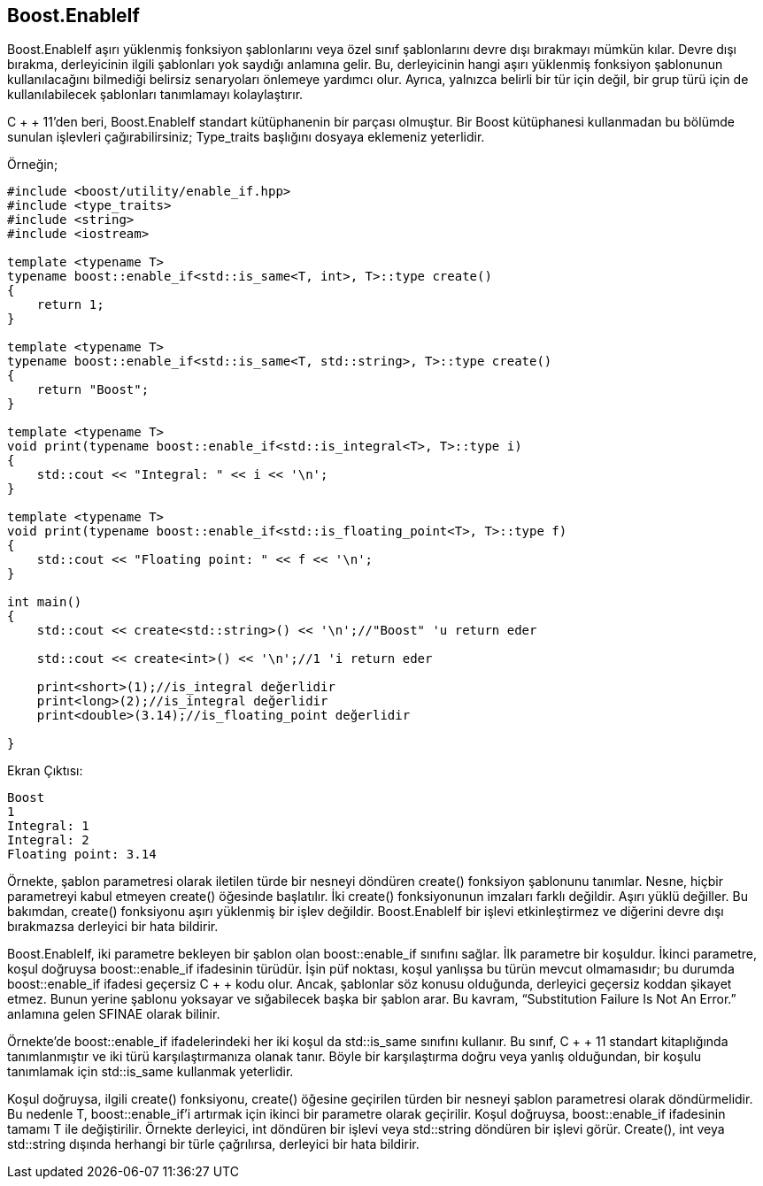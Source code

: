 == Boost.EnableIf

Boost.EnableIf aşırı yüklenmiş fonksiyon şablonlarını veya özel sınıf şablonlarını devre dışı bırakmayı mümkün kılar. Devre dışı bırakma, derleyicinin ilgili şablonları yok saydığı anlamına gelir. Bu, derleyicinin hangi aşırı yüklenmiş fonksiyon şablonunun kullanılacağını bilmediği belirsiz senaryoları önlemeye yardımcı olur. Ayrıca, yalnızca belirli bir tür için değil, bir grup türü için de kullanılabilecek şablonları tanımlamayı kolaylaştırır.

C + + 11'den beri, Boost.EnableIf standart kütüphanenin bir parçası olmuştur. Bir Boost kütüphanesi kullanmadan bu bölümde sunulan işlevleri çağırabilirsiniz; Type_traits başlığını dosyaya eklemeniz yeterlidir.

Örneğin;

[source,c++]
----
#include <boost/utility/enable_if.hpp>
#include <type_traits>
#include <string>
#include <iostream>

template <typename T>
typename boost::enable_if<std::is_same<T, int>, T>::type create()
{
    return 1;
}

template <typename T>
typename boost::enable_if<std::is_same<T, std::string>, T>::type create()
{
    return "Boost";
}

template <typename T>
void print(typename boost::enable_if<std::is_integral<T>, T>::type i)
{
    std::cout << "Integral: " << i << '\n';
}

template <typename T>
void print(typename boost::enable_if<std::is_floating_point<T>, T>::type f)
{
    std::cout << "Floating point: " << f << '\n';
}

int main()
{
    std::cout << create<std::string>() << '\n';//"Boost" 'u return eder

    std::cout << create<int>() << '\n';//1 'i return eder

    print<short>(1);//is_integral değerlidir
    print<long>(2);//is_integral değerlidir
    print<double>(3.14);//is_floating_point değerlidir

}
----

Ekran Çıktısı:

 Boost
 1
 Integral: 1
 Integral: 2
 Floating point: 3.14

Örnekte, şablon parametresi olarak iletilen türde bir nesneyi döndüren create() fonksiyon şablonunu tanımlar. Nesne, hiçbir parametreyi kabul etmeyen create() öğesinde başlatılır. İki create() fonksiyonunun imzaları farklı değildir. Aşırı yüklü değiller. Bu bakımdan, create() fonksiyonu aşırı yüklenmiş bir işlev değildir. Boost.EnableIf bir işlevi etkinleştirmez ve diğerini devre dışı bırakmazsa derleyici bir hata bildirir.

Boost.EnableIf, iki parametre bekleyen bir şablon olan boost::enable_if sınıfını sağlar. İlk parametre bir koşuldur. İkinci parametre, koşul doğruysa boost::enable_if ifadesinin türüdür. İşin püf noktası, koşul yanlışsa bu türün mevcut olmamasıdır; bu durumda boost::enable_if ifadesi geçersiz C + + kodu olur. Ancak, şablonlar söz konusu olduğunda, derleyici geçersiz koddan şikayet etmez. Bunun yerine şablonu yoksayar ve sığabilecek başka bir şablon arar. Bu kavram, “Substitution Failure Is Not An Error.” anlamına gelen SFINAE olarak bilinir.

Örnekte'de boost::enable_if ifadelerindeki her iki koşul da std::is_same sınıfını kullanır. Bu sınıf, C + + 11 standart kitaplığında tanımlanmıştır ve iki türü karşılaştırmanıza olanak tanır. Böyle bir karşılaştırma doğru veya yanlış olduğundan, bir koşulu tanımlamak için std::is_same kullanmak yeterlidir.

Koşul doğruysa, ilgili create() fonksiyonu, create() öğesine geçirilen türden bir nesneyi şablon parametresi olarak döndürmelidir. Bu nedenle T, boost::enable_if'i artırmak için ikinci bir parametre olarak geçirilir. Koşul doğruysa, boost::enable_if ifadesinin tamamı T ile değiştirilir. Örnekte derleyici, int döndüren bir işlevi veya std::string döndüren bir işlevi görür. Create(), int veya std::string dışında herhangi bir türle çağrılırsa, derleyici bir hata bildirir.



